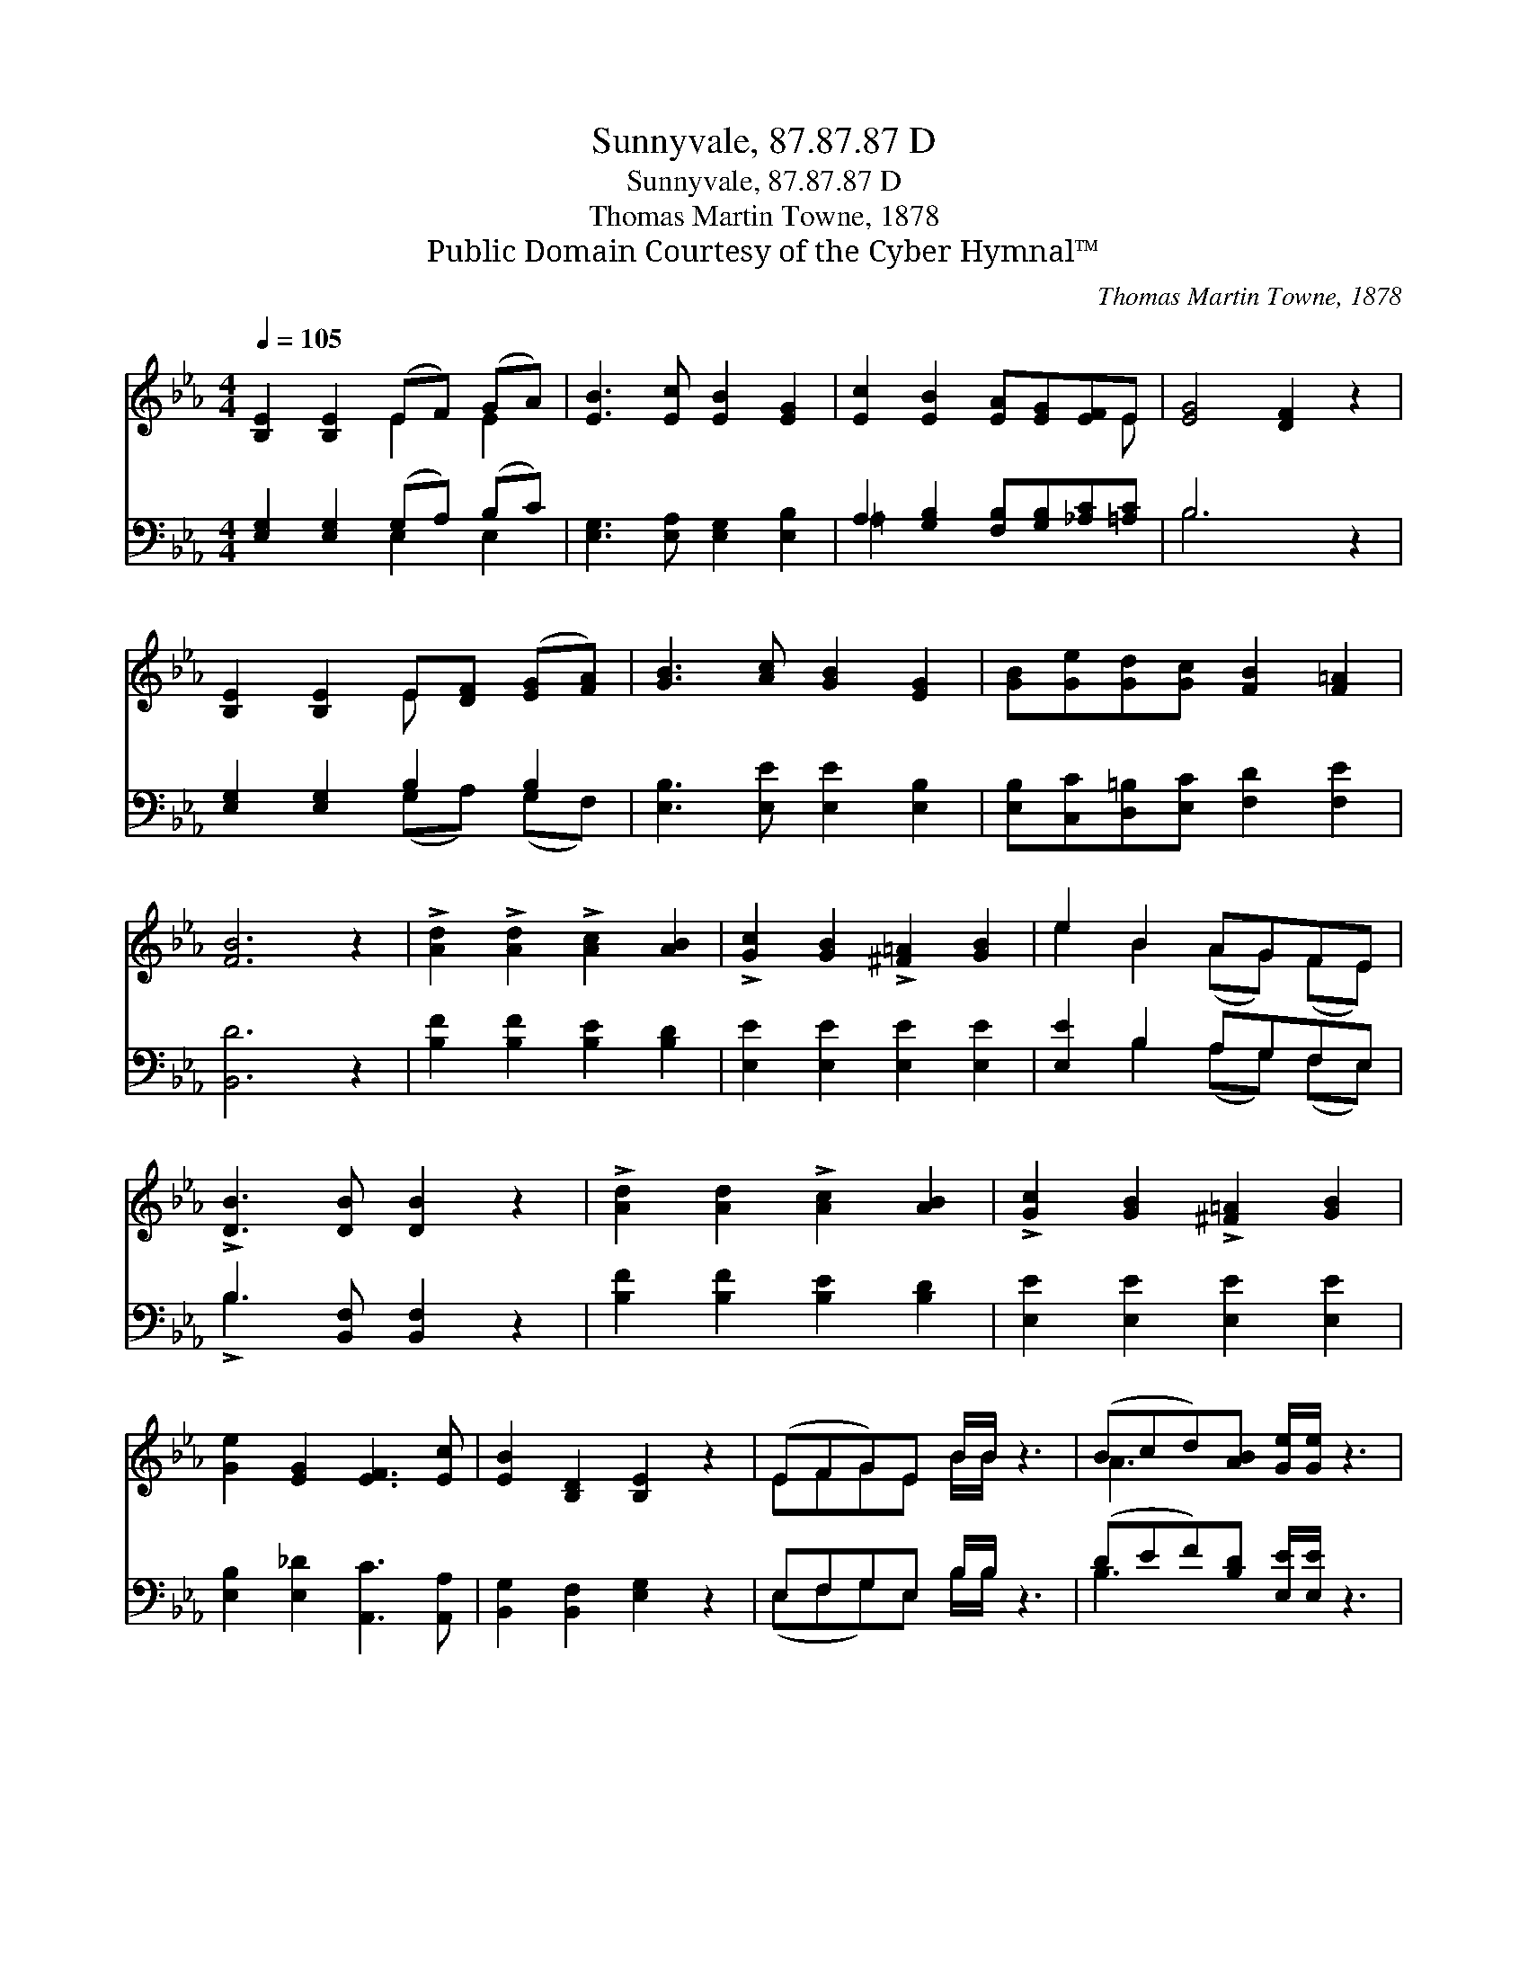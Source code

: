 X:1
T:Sunnyvale, 87.87.87 D
T:Sunnyvale, 87.87.87 D
T:Thomas Martin Towne, 1878
T:Public Domain Courtesy of the Cyber Hymnal™
C:Thomas Martin Towne, 1878
Z:Public Domain
Z:Courtesy of the Cyber Hymnal™
%%score ( 1 2 ) ( 3 4 )
L:1/8
Q:1/4=105
M:4/4
K:Eb
V:1 treble 
V:2 treble 
V:3 bass 
V:4 bass 
V:1
 [B,E]2 [B,E]2 (EF) (GA) | [EB]3 [Ec] [EB]2 [EG]2 | [Ec]2 [EB]2 [EA][EG][EF]E | [EG]4 [DF]2 z2 | %4
 [B,E]2 [B,E]2 E[DF] ([EG][FA]) | [GB]3 [Ac] [GB]2 [EG]2 | [GB][Ge][Gd][Gc] [FB]2 [F=A]2 | %7
 [FB]6 z2 | !>![Ad]2 !>![Ad]2 !>![Ac]2 [AB]2 | !>![Gc]2 [GB]2 !>![^F=A]2 [GB]2 | e2 B2 AGFE | %11
 !>![DB]3 [DB] [DB]2 z2 | !>![Ad]2 [Ad]2 !>![Ac]2 [AB]2 | !>![Gc]2 [GB]2 !>![^F=A]2 [GB]2 | %14
 [Ge]2 [EG]2 [EF]3 [Ec] | [EB]2 [B,D]2 [B,E]2 z2 | (EFG)E B/B/ z3 | (Bcd)[AB] [Ge]/[Ge]/ z3 | %18
 (CDE)C G2 [Gc]2 | [Ge]2 d2 [Ec]2 z2 | EFGE B/B/ z3 | (Bcd)[AB] [Ge]/[Ge]/ z3 | %22
 EGB[Ge] !>![Fe]2"^rit." [Ad]2 | [Ge]6 |] %24
V:2
 x4 E2 E2 | x8 | x7 E | x8 | x4 E x3 | x8 | x8 | x8 | x8 | x8 | e2 B2 (AG) (FE) | x8 | x8 | x8 | %14
 x8 | x8 | EFGE B/B/ x3 | A3 x5 | CDE x5 | x2 (GF) x4 | (EFG)E B/B/ x3 | A3 x5 | (EGB) x5 | x6 |] %24
V:3
 [E,G,]2 [E,G,]2 (G,A,) (B,C) | [E,G,]3 [E,A,] [E,G,]2 [E,B,]2 | %2
 A,2 [G,B,]2 [F,B,][G,B,][_A,C][=A,C] | B,6 z2 | [E,G,]2 [E,G,]2 B,2 B,2 | %5
 [E,B,]3 [E,E] [E,E]2 [E,B,]2 | [E,B,][C,C][D,=B,][E,C] [F,D]2 [F,E]2 | [B,,D]6 z2 | %8
 [B,F]2 [B,F]2 [B,E]2 [B,D]2 | [E,E]2 [E,E]2 [E,E]2 [E,E]2 | [E,E]2 B,2 A,G,F,E, | %11
 B,3 [B,,F,] [B,,F,]2 z2 | [B,F]2 [B,F]2 [B,E]2 [B,D]2 | [E,E]2 [E,E]2 [E,E]2 [E,E]2 | %14
 [E,B,]2 [E,_D]2 [A,,C]3 [A,,A,] | [B,,G,]2 [B,,F,]2 [E,G,]2 z2 | E,F,G,E, B,/B,/ z3 | %17
 (DEF)[B,D] [E,E]/[E,E]/ z3 | C,D,E,C, G,2 [G,C]2 | [G,C]2 [G,=B,]2 [C,C]2 z2 | %20
 E,F,G,E, B,/B,/ z3 | (DEF)[B,D] [E,E]/[E,E]/ z3 | E,G,B,[G,B,] !>![A,C]2 B,2 | [E,B,]6 |] %24
V:4
 x4 E,2 E,2 | x8 | =A,2 x6 | B,6 x2 | x4 (G,A,) (G,F,) | x8 | x8 | x8 | x8 | x8 | %10
 x2 B,2 (A,G,) (F,E,) | !>!B,3 x5 | x8 | x8 | x8 | x8 | (E,F,G,)E, B,/B,/ x3 | B,3 x5 | %18
 (C,D,E,)C, G,2 x2 | x8 | (E,F,G,)E, B,/B,/ x3 | B,3 x5 | (E,G,B,) x2 B,2 x | x6 |] %24

